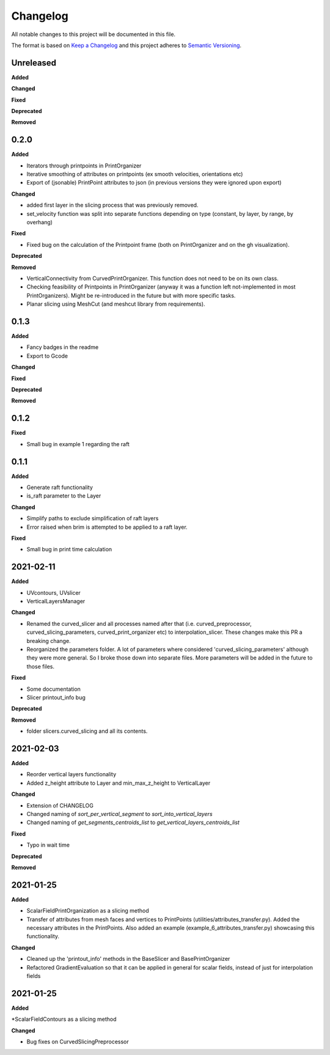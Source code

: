 Changelog
=========

All notable changes to this project will be documented in this file.

The format is based on `Keep a Changelog <https://keepachangelog.com/en/1.0.0/>`_
and this project adheres to `Semantic Versioning <https://semver.org/spec/v2.0.0.html>`_.

Unreleased
----------

**Added**

**Changed**

**Fixed**

**Deprecated**

**Removed**

0.2.0
----------

**Added**

* Iterators through printpoints in PrintOrganizer
* Iterative smoothing of attributes on printpoints (ex smooth velocities, orientations etc)
* Export of (jsonable) PrintPoint attributes to json (in previous versions they were ignored upon export)

**Changed**

* added first layer in the slicing process that was previously removed.
* set_velocity function was split into separate functions depending on type (constant, by layer, by range, by overhang)

**Fixed**

* Fixed bug on the calculation of the Printpoint frame (both on PrintOrganizer and on the gh visualization).

**Deprecated**

**Removed**

* VerticalConnectivity from CurvedPrintOrganizer. This function does not need to be on its own class.
* Checking feasibility of Printpoints in PrintOrganizer (anyway it was a function left not-implemented in most PrintOrganizers). Might be re-introduced in the future but with more specific tasks.
* Planar slicing using MeshCut (and meshcut library from requirements).

0.1.3
----------

**Added**

* Fancy badges in the readme
* Export to Gcode

**Changed**

**Fixed**

**Deprecated**

**Removed**

0.1.2
----------

**Fixed**

* Small bug in example 1 regarding the raft

0.1.1
----------

**Added**

* Generate raft functionality

* is_raft parameter to the Layer

**Changed**

* Simplify paths to exclude simplification of raft layers

* Error raised when brim is attempted to be applied to a raft layer.

**Fixed**

* Small bug in print time calculation



2021-02-11
----------

**Added**

* UVcontours, UVslicer

* VerticalLayersManager

**Changed**

* Renamed the curved_slicer and all processes named after that (i.e. curved_preprocessor, curved_slicing_parameters, curved_print_organizer etc) to interpolation_slicer. These changes make this PR a breaking change.

* Reorganized the parameters folder. A lot of parameters where considered 'curved_slicing_parameters' although they were more general. So I broke those down into separate files. More parameters will be added in the future to those files.

**Fixed**

* Some documentation

* Slicer printout_info bug

**Deprecated**

**Removed**

* folder slicers.curved_slicing and all its contents.



2021-02-03
----------

**Added**

* Reorder vertical layers functionality

* Added z_height attribute to Layer and min_max_z_height to VerticalLayer

**Changed**

* Extension of CHANGELOG

* Changed naming of *sort_per_vertical_segment* to *sort_into_vertical_layers*

* Changed naming of *get_segments_centroids_list* to *get_vertical_layers_centroids_list*

**Fixed**

* Typo in wait time

**Deprecated**

**Removed**

2021-01-25
----------

**Added**

* ScalarFieldPrintOrganization as a slicing method

* Transfer of attributes from mesh faces and vertices to PrintPoints (utilities/attributes_transfer.py). Added the necessary attributes in the PrintPoints. Also added an example (example_6_attributes_transfer.py) showcasing this functionality.

**Changed** 

* Cleaned up the 'printout_info' methods in the BaseSlicer and BasePrintOrganizer

* Refactored GradientEvaluation so that it can be applied in general for scalar fields, instead of just for interpolation fields

2021-01-25
----------

**Added** 

*ScalarFieldContours as a slicing method

**Changed**

* Bug fixes on CurvedSlicingPreprocessor
